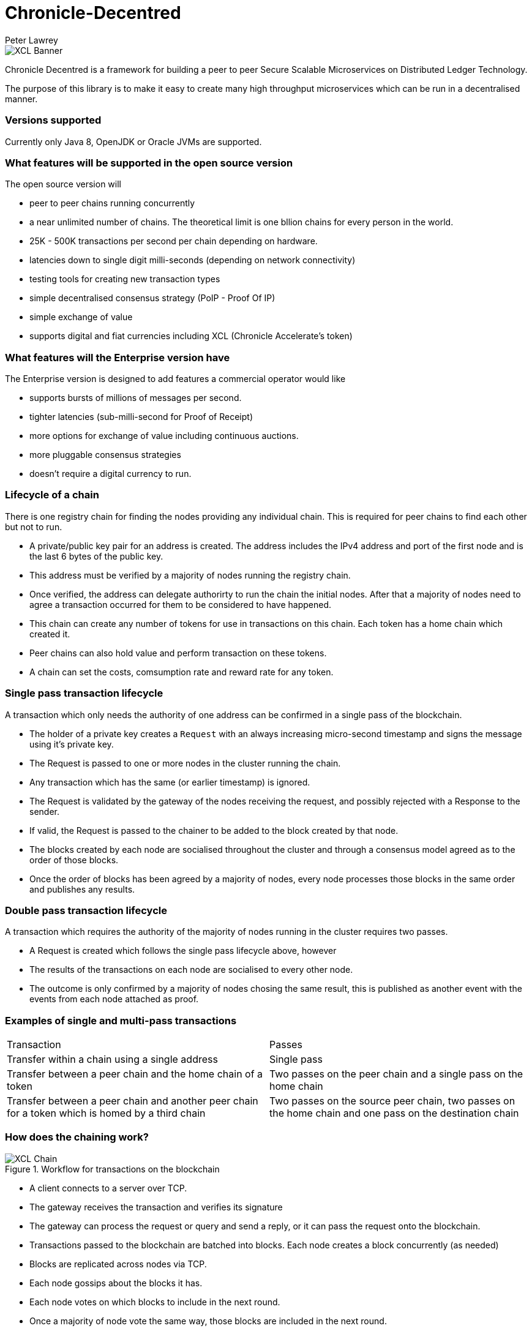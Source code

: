 = Chronicle-Decentred
Peter Lawrey

image::https://github.com/OpenHFT/Chronicle-Decentred/blob/master/docs/images/XCL-Banner.png[]

Chronicle Decentred is a framework for building a peer to peer Secure Scalable Microservices on Distributed Ledger Technology. 

The purpose of this library is to make it easy to create many high throughput microservices which can be run in a decentralised manner.

=== Versions supported

Currently only Java 8, OpenJDK or Oracle JVMs are supported.

=== What features will be supported in the open source version

The open source version will

- peer to peer chains running concurrently
- a near unlimited number of chains. The theoretical limit is one bllion chains for every person in the world.
- 25K - 500K transactions per second per chain depending on hardware.
- latencies down to single digit milli-seconds (depending on network connectivity)
- testing tools for creating new transaction types
- simple decentralised consensus strategy (PoIP - Proof Of IP)
- simple exchange of value
- supports digital and fiat currencies including XCL (Chronicle Accelerate's token)

=== What features will the Enterprise version have

The Enterprise version is designed to add features a commercial operator would like

- supports bursts of millions of messages per second.
- tighter latencies (sub-milli-second for Proof of Receipt)
- more options for exchange of value including continuous auctions.
- more pluggable consensus strategies
- doesn't require a digital currency to run.

=== Lifecycle of a chain

There is one registry chain for finding the nodes providing any individual chain.  This is required for peer chains to find each other but not to run.

- A private/public key pair for an address is created. The address includes the IPv4 address and port of the first node and is the last 6 bytes of the public key.
- This address must be verified by a majority of nodes running the registry chain.
- Once verified, the address can delegate authorirty to run the chain the initial nodes. After that a majority of nodes need to agree a transaction occurred for them to be considered to have happened.
- This chain can create any number of tokens for use in transactions on this chain. Each token has a home chain which created it.
- Peer chains can also hold value and perform transaction on these tokens.
- A chain can set the costs, comsumption rate and reward rate for any token.

=== Single pass transaction lifecycle

A transaction which only needs the authority of one address can be confirmed in a single pass of the blockchain.

- The holder of a private key creates a `Request` with an always increasing micro-second timestamp and signs the message using it's private key.
- The Request is passed to one or more nodes in the cluster running the chain.
- Any transaction which has the same (or earlier timestamp) is ignored.
- The Request is validated by the gateway of the nodes receiving the request, and possibly rejected with a Response to the sender.
- If valid, the Request is passed to the chainer to be added to the block created by that node.
- The blocks created by each node are socialised throughout the cluster and through a consensus model agreed as to the order of those blocks.
- Once the order of blocks has been agreed by a majority of nodes, every node processes those blocks in the same order and publishes any results.

=== Double pass transaction lifecycle

A transaction which requires the authority of the majority of nodes running in the cluster requires two passes.

- A Request is created which follows the single pass lifecycle above, however
- The results of the transactions on each node are socialised to every other node.
- The outcome is only confirmed by a majority of nodes chosing the same result, this is published as another event with the events from each node attached as proof.

=== Examples of single and multi-pass transactions

|===
| Transaction | Passes
| Transfer within a chain using a single address | Single pass
| Transfer between a peer chain and the home chain of a token | Two passes on the peer chain and a single pass on the home chain
| Transfer between a peer chain and another peer chain for a token which is homed by a third chain | Two passes on the source peer chain, two passes on the home chain and one pass on the destination chain
|===

=== How does the chaining work?

.Workflow for transactions on the blockchain
image::https://github.com/OpenHFT/Chronicle-Decentred/blob/master/docs/images/XCL-Chain.png[]

- A client connects to a server over TCP.
- The gateway receives the transaction and verifies its signature
- The gateway can process the request or query and send a reply, or it can pass the request onto the blockchain.
- Transactions passed to the blockchain are batched into blocks. Each node creates a block concurrently (as needed)
- Blocks are replicated across nodes via TCP.
- Each node gossips about the blocks it has.
- Each node votes on which blocks to include in the next round.
- Once a majority of node vote the same way, those blocks are included in the next round.
- Transaction in the next round are processed in order.
- The results of those transactions are published on all nodes.
- Events to pass back to the client are returned over TCP.

=== Getting started

Under `examples/appreciation` there is a module containing tests for transaction.

A more complex example is `examples/exchange` for transfer and exchange of value.

== In detail

There are a number of key concepts need to understand how this works.

=== Addresses

Information is associated with an address. You need the private key for the public key registered to an address to alter that data.

Addresses are registered allowing them to be limited in size. Decentred uses 64-bit addresses. Addresses can be

- Base32 encoded string (top 3 bits are all set)
- IPv4:port:id (top 3 bits are not all set)

The IPv4:port:id is shorten to IPv4:port if the id is 0.

See DecentredUtils for more details.

=== Java Server Components and Messages
Chronicle Decentred Java Server Components and Messages are typically handled as described hereunder:

==== Server Components

`Gateway`:: Receives `SignedMessage` application messages, validates signatures, responds to query messages that do
not change any perceived state of the chain members and sends potentially state altering `SignedMessage`
application messages to a `BlockEngine`.

`BlockEngine`:: Contains and manages the following sub-components:

`Chainer`::: Receives `SignedMessage` application messages from `Gateway` instances and produces `TransactionBlockEvent` messages.

`Gossiper`::: Receives `TransactionBlockEvent` messages and sends `TransactionBlockGossipEvent` messages to `Voter` instances.

`Voter`::: Receives `TransactionBlockGossipEvent` from `Gossiper` instances and sends `TransactionBlockVoteEvent` messages to `VoteTaker` instances.

`VoteTaker`::: Receives `TransactionBlockVoteEvent` from `Voter` instances and sends `EndOfRoundBlockEvent` messages to `BlockReplayer` instances.

`BlockReplayer`::: Replays `SignedMessage` application messages on participating nodes, altering the perceived state of
the chain to reflect the evetns agreed upon by the voting steps above.

==== Messages

`SignedMessage` application messages:: For example the messages in `examples/appreciation`: `OpeningBalance`, `Give`, `Topup`.

`TransactionBlockEvent`:: Contains one or several `SignedMessage` application messages proposed to be included in the next block.

`TransactionBlockGossipEvent`:: Constitutes a new chain state and consists of one cursor for each event producing node.
The cursor determines the highest numbered event from that particular node that is included in the block.

`TransactionBlockVoteEvent`:: Consists of a block gossip event that is proposed as next block of the chain.

`EndOfRoundBlockEvent`:: Contains the consensus of events in the block, the outcome of a voting round.

=== Creating a chain

==== Create a private/public key pair.
The KeyPair class can help.

==== Send a create address request

[source, yaml]
----
# create a new unique id/address for the chain
createAddressRequest: {
  timestampUS: 2019-02-04T14:31:56.013465,
  address: phccofmpy6ci,
  publicKey: !!binary 9M9t8hyt2kEJmL46Fs+si0VigLTMQt9OafgMm3ljIOg=
}

# create a chain for this address
createChainRequest: {
  timestampUS: 2019-02-04T14:31:56.101034,
  address: phccofmpy6ci,
  cycleOffset: -02:00,
  roundsPerDay: 1000
}
----

This allows you to run a private chain for yourself, however to run it on multiple node, you have to delegate to one or more IPv4:port addresses. To do this generate an IPV4:port for each of your nodes using brute force. These can be done in parallel.

----

# assign five delegates to run this chain.
# 165.225.124.237:25956:3b17, 101.255.243.30:17634:9989, 143.245.75.233:729:2a88, 91.102.70.210:2096:2257, 133.194.48.160:27831:945e
assignDelegatesRequest: {
  timestampUS: 2019-02-04T15:09:06.356534,
  address: phccofmpy6ci,
  delegates: [
    !!binary 9M9t8hyt2kEJmL46Fs+si0VigLTMQt9OafgMm3ljIOg=,
    !!binary Ddk/qZ8BB63XgUsBsKCOub6IWoL9+VvvK8kaea/oJfA=,
    !!binary TsXED8x8VoxtLgRu7iPaz4aAhfQUtmvee9KRyhDKk+o=,
    !!binary WClTgi5nnngj3bIkiofts5sFv8CwMPeUEL5Y5MxKwPw=,
    !!binary B/WVrcp+P2Dv7aX5tm5YXvUDk5PKuAyk6ppDoXfIiPk=
  ]
}
----

Finally, Start the nodes on the IPv4:port as above

